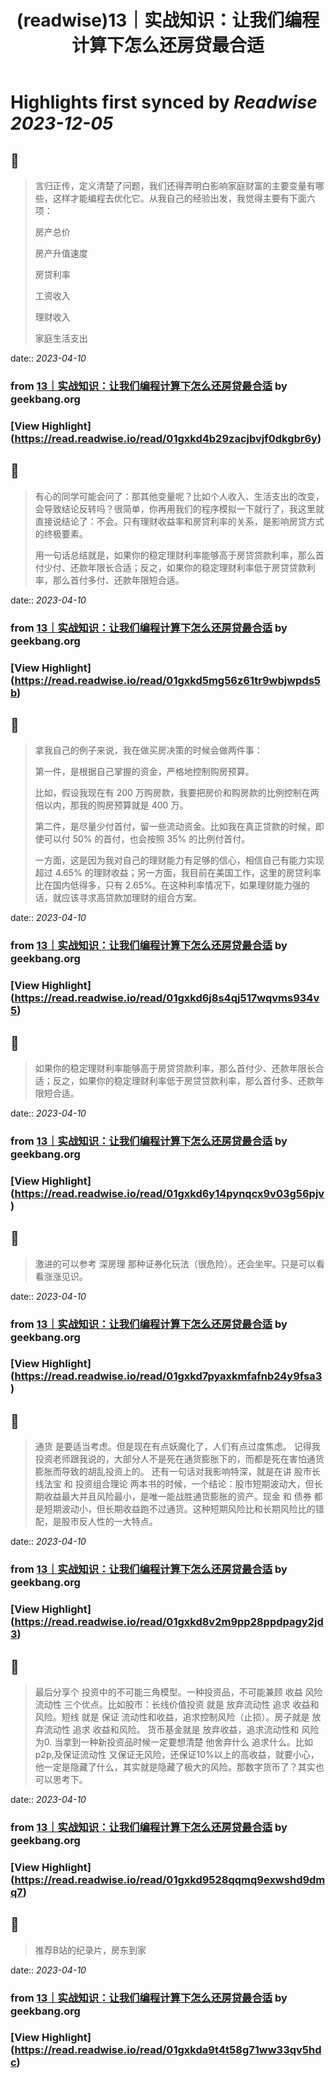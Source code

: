 :PROPERTIES:
:title: (readwise)13｜实战知识：让我们编程计算下怎么还房贷最合适
:END:

:PROPERTIES:
:author: [[geekbang.org]]
:full-title: "13｜实战知识：让我们编程计算下怎么还房贷最合适"
:category: [[articles]]
:url: https://time.geekbang.org/column/article/405898
:tags:[[gt/程序员的个人财富课]],
:image-url: https://static001.geekbang.org/resource/image/2d/1d/2d2879a68789c872a706bd3bd5dyyd1d.jpg
:END:

* Highlights first synced by [[Readwise]] [[2023-12-05]]
** 📌
#+BEGIN_QUOTE
言归正传，定义清楚了问题，我们还得弄明白影响家庭财富的主要变量有哪些，这样才能编程去优化它。从我自己的经验出发，我觉得主要有下面六项：

房产总价

房产升值速度

房贷利率

工资收入

理财收入

家庭生活支出 
#+END_QUOTE
    date:: [[2023-04-10]]
*** from _13｜实战知识：让我们编程计算下怎么还房贷最合适_ by geekbang.org
*** [View Highlight](https://read.readwise.io/read/01gxkd4b29zacjbvjf0dkgbr6y)
** 📌
#+BEGIN_QUOTE
有心的同学可能会问了：那其他变量呢？比如个人收入、生活支出的改变，会导致结论反转吗？很简单，你再用我们的程序模拟一下就行了，我这里就直接说结论了：不会。只有理财收益率和房贷利率的关系，是影响房贷方式的终极要素。

用一句话总结就是，如果你的稳定理财利率能够高于房贷贷款利率，那么首付少付、还款年限长合适；反之，如果你的稳定理财利率低于房贷贷款利率，那么首付多付、还款年限短合适。 
#+END_QUOTE
    date:: [[2023-04-10]]
*** from _13｜实战知识：让我们编程计算下怎么还房贷最合适_ by geekbang.org
*** [View Highlight](https://read.readwise.io/read/01gxkd5mg56z61tr9wbjwpds5b)
** 📌
#+BEGIN_QUOTE
拿我自己的例子来说，我在做买房决策的时候会做两件事：

第一件，是根据自己掌握的资金，严格地控制购房预算。

比如，假设我现在有 200 万购房款，我要把房价和购房款的比例控制在两倍以内，那我的购房预算就是 400 万。

第二件，是尽量少付首付，留一些流动资金。比如我在真正贷款的时候，即使可以付 50% 的首付，也会按照 35% 的比例付首付。

一方面，这是因为我对自己的理财能力有足够的信心，相信自己有能力实现超过 4.65% 的理财收益；另一方面，我目前在美国工作，这里的房贷利率比在国内低得多，只有 2.65%。在这种利率情况下，如果理财能力强的话，就应该寻求高贷款加理财的组合方案。 
#+END_QUOTE
    date:: [[2023-04-10]]
*** from _13｜实战知识：让我们编程计算下怎么还房贷最合适_ by geekbang.org
*** [View Highlight](https://read.readwise.io/read/01gxkd6j8s4qj517wqvms934v5)
** 📌
#+BEGIN_QUOTE
如果你的稳定理财利率能够高于房贷贷款利率，那么首付少、还款年限长合适；反之，如果你的稳定理财利率低于房贷贷款利率，那么首付多、还款年限短合适。 
#+END_QUOTE
    date:: [[2023-04-10]]
*** from _13｜实战知识：让我们编程计算下怎么还房贷最合适_ by geekbang.org
*** [View Highlight](https://read.readwise.io/read/01gxkd6y14pynqcx9v03g56pjv)
** 📌
#+BEGIN_QUOTE
激进的可以参考 深房理 那种证券化玩法（很危险）。还会坐牢。只是可以看看涨涨见识。 
#+END_QUOTE
    date:: [[2023-04-10]]
*** from _13｜实战知识：让我们编程计算下怎么还房贷最合适_ by geekbang.org
*** [View Highlight](https://read.readwise.io/read/01gxkd7pyaxkmfafnb24y9fsa3)
** 📌
#+BEGIN_QUOTE
通货 是要适当考虑。但是现在有点妖魔化了，人们有点过度焦虑。 记得我投资老师跟我说的，大部分人不是死在通货膨胀下的，而都是死在害怕通货膨胀而导致的胡乱投资上的。 还有一句话对我影响特深，就是在讲 股市长线法宝 和 投资组合理论 两本书的时候，一个结论：股市短期波动大，但长期收益最大并且风险最小，是唯一能战胜通货膨胀的资产。现金 和 债券 都是短期波动小，但长期收益跑不过通货。这种短期风险比和长期风险比的错配，是股市反人性的一大特点。 
#+END_QUOTE
    date:: [[2023-04-10]]
*** from _13｜实战知识：让我们编程计算下怎么还房贷最合适_ by geekbang.org
*** [View Highlight](https://read.readwise.io/read/01gxkd8v2m9pp28ppdpagy2jd3)
** 📌
#+BEGIN_QUOTE
最后分享个 投资中的不可能三角模型。一种投资品，不可能兼顾 收益 风险 流动性 三个优点。比如股市：长线价值投资 就是 放弃流动性 追求 收益和风险。短线 就是 保证 流动性和收益，追求控制风险（止损）。房子就是 放弃流动性 追求 收益和风险。 货币基金就是 放弃收益，追求流动性和 风险为0. 当拿到一种新投资品时候一定要想清楚 他舍弃什么 追求什么。比如p2p,及保证流动性 又保证无风险，还保证10%以上的高收益，就要小心，他一定是隐藏了什么，其实就是隐藏了极大的风险。那数字货币了？其实也可以思考下。 
#+END_QUOTE
    date:: [[2023-04-10]]
*** from _13｜实战知识：让我们编程计算下怎么还房贷最合适_ by geekbang.org
*** [View Highlight](https://read.readwise.io/read/01gxkd9528qqmq9exwshd9dmq7)
** 📌
#+BEGIN_QUOTE
推荐B站的纪录片，房东到家 
#+END_QUOTE
    date:: [[2023-04-10]]
*** from _13｜实战知识：让我们编程计算下怎么还房贷最合适_ by geekbang.org
*** [View Highlight](https://read.readwise.io/read/01gxkda9t4t58g71ww33qv5hdc)